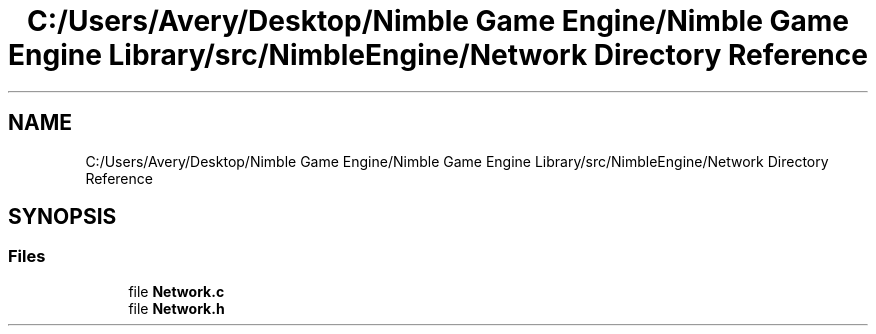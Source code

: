 .TH "C:/Users/Avery/Desktop/Nimble Game Engine/Nimble Game Engine Library/src/NimbleEngine/Network Directory Reference" 3 "Fri Aug 14 2020" "Version 0.1.0" "Nimble Game Engine Library" \" -*- nroff -*-
.ad l
.nh
.SH NAME
C:/Users/Avery/Desktop/Nimble Game Engine/Nimble Game Engine Library/src/NimbleEngine/Network Directory Reference
.SH SYNOPSIS
.br
.PP
.SS "Files"

.in +1c
.ti -1c
.RI "file \fBNetwork\&.c\fP"
.br
.ti -1c
.RI "file \fBNetwork\&.h\fP"
.br
.in -1c
